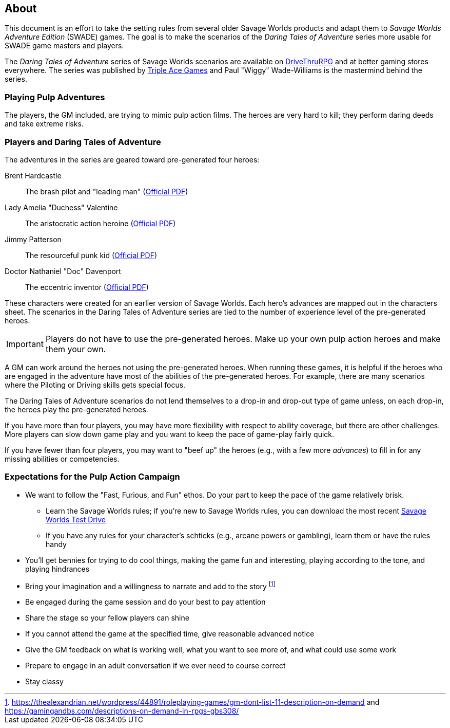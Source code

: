 
:dtoa: Daring Tales of Adventure 

== About

This document is an effort to take the setting rules from several older Savage Worlds products and adapt them to _Savage Worlds Adventure Edition_ (SWADE) games. 
The goal is to make the scenarios of the  _Daring Tales of Adventure_ series more usable for SWADE game masters and players.

The _{dtoa}_ series of Savage Worlds scenarios are available on https://www.drivethrurpg.com/[DriveThruRPG] and at better gaming stores everywhere.
The series was published by http://www.tripleacegames.com/category/daring-tales-of-adventure/[Triple Ace Games] and Paul "Wiggy" Wade-Williams is the mastermind behind the series.


=== Playing Pulp Adventures

The players, the GM included, are trying to mimic pulp action films.
The heroes are very hard to kill; they perform daring deeds and take extreme risks. 


=== Players and {dtoa}

The adventures in the series are geared toward pre-generated four heroes:

Brent Hardcastle:: The brash pilot and "leading man" (http://tripleacegames.com/Downloads/DaringTales/DToA_Brent%20Hardcastle.pdf[Official PDF])
Lady Amelia "Duchess" Valentine:: The aristocratic action heroine (http://tripleacegames.com/Downloads/DaringTales/DToA_Lady%20Amelia%20Duchess%20Valentine.pdf[Official PDF])
Jimmy Patterson:: The resourceful punk kid (http://tripleacegames.com/Downloads/DaringTales/DToA_Jimmy%20Patterson.pdf[Official PDF])
Doctor Nathaniel "Doc" Davenport:: The eccentric inventor (http://tripleacegames.com/Downloads/DaringTales/DToA_Doctor%20Nathaniel%20Doc%20Davenport.pdf[Official PDF])

These characters were created for an earlier version of Savage Worlds.
Each hero's advances are mapped out in the characters sheet. 
The scenarios in the {dtoa} series are tied to the number of experience level of the pre-generated heroes.  

IMPORTANT: Players do not have to use the pre-generated heroes.
Make up your own pulp action heroes and make them your own.

A GM can work around the heroes not using the pre-generated heroes.
When running these games, it is helpful if the heroes who are engaged in the adventure have most of the abilities of the pre-generated heroes.
For example, there are many scenarios where the Piloting or Driving skills gets special focus. 

The {dtoa} scenarios do not lend themselves to a drop-in and drop-out type of game unless, on each drop-in, the heroes play the pre-generated heroes.

If you have more than four players, you may have more flexibility with respect to ability coverage, but there are other challenges.
More players can slow down game play and you want to keep the pace of game-play fairly quick. 

If you have fewer than four players, you may want to "beef up" the heroes (e.g., with a few more _advances_) to fill in for any missing abilities or competencies.



=== Expectations for the Pulp Action Campaign

////
.Player Attendance
****
Players must commit to attend each session of a scenario.
Don't ask for a longer commitment.
A {dtoa} scenario typically runs for 3-4 sessions of 2.5-3 hours.
****
////


// We are using the Savage Worlds Adventure Edition (SWADE) rules.

// * Determine setting rules up front and keep houseruling to a minimum
// * Unless we state otherwise, heroes are awarded an average of 1 advance every 2 sessions
// * If you miss a session, you get no credit for an advance and your character will operate as an allied extra

//<!-- * After a few sessions, I expect players to have a licensed copy of the SWDEE (an affordable $10 USD) -->

// == When we're playing Savage Worlds

* We want to follow the "Fast, Furious, and Fun" ethos.
Do your part to keep the pace of the game relatively brisk.
// * We're playing on a virtual tabletop (likely Roll20); I am not planning to over-invest in visual aids unless they are especially evocative.
// * Learn the Roll20 technology for Savage Worlds but you do not need to know Roll20 when you first join
** Learn the Savage Worlds rules; if you're new to Savage Worlds rules, you can download the most recent https://www.peginc.com/tag/test-drive-rules/[Savage Worlds Test Drive]
** If you have any rules for your character's schticks (e.g., arcane powers or gambling), learn them or have the rules handy
* You'll get bennies for trying to do cool things, making the game fun and interesting, playing according to the tone, and playing hindrances
* Bring your imagination and a willingness to narrate and add to the story footnote:[https://thealexandrian.net/wordpress/44891/roleplaying-games/gm-dont-list-11-description-on-demand and https://gamingandbs.com/descriptions-on-demand-in-rpgs-gbs308/]
* Be engaged during the game session and do your best to pay attention
* Share the stage so your fellow players can shine
// * Plan to make the game entertaining, interesting, and challenging
* If you cannot attend the game at the specified time, give reasonable advanced notice
* Give the GM feedback on what is working well, what you want to see more of, and what could use some work
* Prepare to engage in an adult conversation if we ever need to course correct
// * Be open to trying new tools for communication
* Stay classy

////
== Goals

As a GM and player, I have these goals:

* To build some memorable gaming stories together
* Make the game fun, or at least engaging, for all involved
* To become a better GM; to develop as player
* To encourage and help other players and GMs
////
